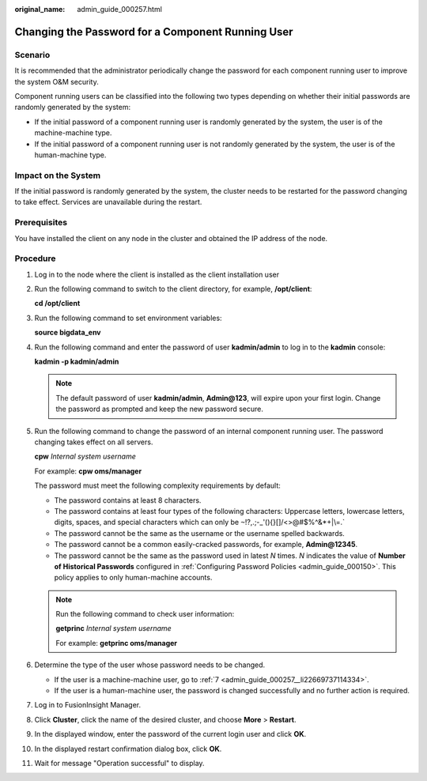 :original_name: admin_guide_000257.html

.. _admin_guide_000257:

Changing the Password for a Component Running User
==================================================

Scenario
--------

It is recommended that the administrator periodically change the password for each component running user to improve the system O&M security.

Component running users can be classified into the following two types depending on whether their initial passwords are randomly generated by the system:

-  If the initial password of a component running user is randomly generated by the system, the user is of the machine-machine type.
-  If the initial password of a component running user is not randomly generated by the system, the user is of the human-machine type.

Impact on the System
--------------------

If the initial password is randomly generated by the system, the cluster needs to be restarted for the password changing to take effect. Services are unavailable during the restart.

Prerequisites
-------------

You have installed the client on any node in the cluster and obtained the IP address of the node.

Procedure
---------

#. Log in to the node where the client is installed as the client installation user

#. Run the following command to switch to the client directory, for example, **/opt/client**:

   **cd /opt/client**

#. Run the following command to set environment variables:

   **source bigdata_env**

#. Run the following command and enter the password of user **kadmin/admin** to log in to the **kadmin** console:

   **kadmin -p kadmin/admin**

   .. note::

      The default password of user **kadmin/admin**, **Admin@123**, will expire upon your first login. Change the password as prompted and keep the new password secure.

#. Run the following command to change the password of an internal component running user. The password changing takes effect on all servers.

   **cpw** *Internal system username*

   For example: **cpw oms/manager**

   The password must meet the following complexity requirements by default:

   -  The password contains at least 8 characters.
   -  The password contains at least four types of the following characters: Uppercase letters, lowercase letters, digits, spaces, and special characters which can only be :literal:`~`!?,.;-_'(){}[]/<>@#$%^&*+|\\=.`
   -  The password cannot be the same as the username or the username spelled backwards.
   -  The password cannot be a common easily-cracked passwords, for example, **Admin@12345**.
   -  The password cannot be the same as the password used in latest *N* times. *N* indicates the value of **Number of Historical Passwords** configured in :ref:`Configuring Password Policies <admin_guide_000150>`. This policy applies to only human-machine accounts.

   .. note::

      Run the following command to check user information:

      **getprinc** *Internal system username*

      For example: **getprinc oms/manager**

#. Determine the type of the user whose password needs to be changed.

   -  If the user is a machine-machine user, go to :ref:`7 <admin_guide_000257__li22669737114334>`.
   -  If the user is a human-machine user, the password is changed successfully and no further action is required.

#. .. _admin_guide_000257__li22669737114334:

   Log in to FusionInsight Manager.

#. Click **Cluster**, click the name of the desired cluster, and choose **More** > **Restart**.

#. In the displayed window, enter the password of the current login user and click **OK**.

#. In the displayed restart confirmation dialog box, click **OK**.

#. Wait for message "Operation successful" to display.
